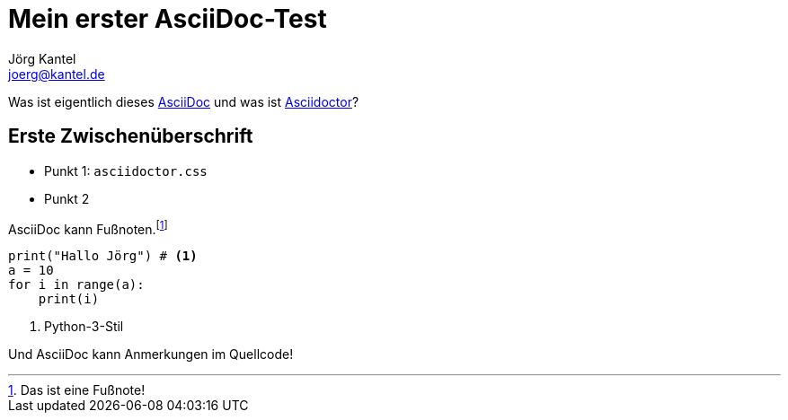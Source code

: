 = Mein erster AsciiDoc-Test
Jörg Kantel <joerg@kantel.de>
:source-highlighter: prettify
:icons: font

Was ist eigentlich dieses http://cognitiones.kantel-chaos-team.de/produktivitaet/asciidoc.html[AsciiDoc] und was ist http://cognitiones.kantel-chaos-team.de/produktivitaet/asciidoctor.html[Asciidoctor]?

== Erste Zwischenüberschrift

* Punkt 1: `asciidoctor.css`
* Punkt 2

AsciiDoc kann Fußnoten.footnote:[Das ist eine Fußnote!]

[source, python]
----
print("Hallo Jörg") # <1>
a = 10
for i in range(a):
    print(i)
----
<1> Python-3-Stil

Und AsciiDoc kann Anmerkungen im Quellcode!